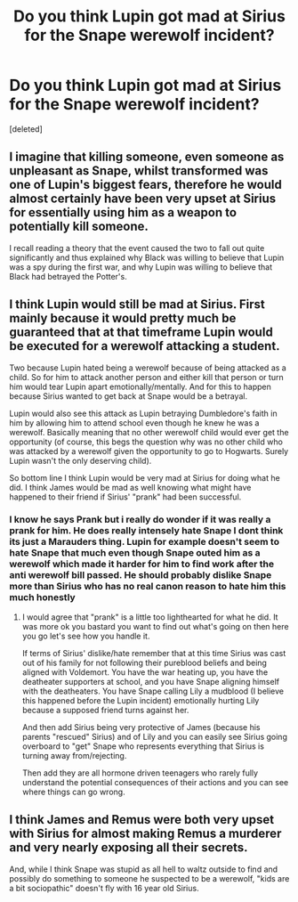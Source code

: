#+TITLE: Do you think Lupin got mad at Sirius for the Snape werewolf incident?

* Do you think Lupin got mad at Sirius for the Snape werewolf incident?
:PROPERTIES:
:Score: 2
:DateUnix: 1589986314.0
:DateShort: 2020-May-20
:FlairText: Discussion
:END:
[deleted]


** I imagine that killing someone, even someone as unpleasant as Snape, whilst transformed was one of Lupin's biggest fears, therefore he would almost certainly have been very upset at Sirius for essentially using him as a weapon to potentially kill someone.

I recall reading a theory that the event caused the two to fall out quite significantly and thus explained why Black was willing to believe that Lupin was a spy during the first war, and why Lupin was willing to believe that Black had betrayed the Potter's.
:PROPERTIES:
:Author: Finite_Probability
:Score: 3
:DateUnix: 1589987939.0
:DateShort: 2020-May-20
:END:


** I think Lupin would still be mad at Sirius. First mainly because it would pretty much be guaranteed that at that timeframe Lupin would be executed for a werewolf attacking a student.

Two because Lupin hated being a werewolf because of being attacked as a child. So for him to attack another person and either kill that person or turn him would tear Lupin apart emotionally/mentally. And for this to happen because Sirius wanted to get back at Snape would be a betrayal.

Lupin would also see this attack as Lupin betraying Dumbledore's faith in him by allowing him to attend school even though he knew he was a werewolf. Basically meaning that no other werewolf child would ever get the opportunity (of course, this begs the question why was no other child who was attacked by a werewolf given the opportunity to go to Hogwarts. Surely Lupin wasn't the only deserving child).

So bottom line I think Lupin would be very mad at Sirius for doing what he did. I think James would be mad as well knowing what might have happened to their friend if Sirius' "prank" had been successful.
:PROPERTIES:
:Author: reddog44mag
:Score: 3
:DateUnix: 1589988326.0
:DateShort: 2020-May-20
:END:

*** I know he says Prank but i really do wonder if it was really a prank for him. He does really intensely hate Snape I dont think its just a Marauders thing. Lupin for example doesn't seem to hate Snape that much even though Snape outed him as a werewolf which made it harder for him to find work after the anti werewolf bill passed. He should probably dislike Snape more than Sirius who has no real canon reason to hate him this much honestly
:PROPERTIES:
:Author: literaltrashgoblin
:Score: 1
:DateUnix: 1589988853.0
:DateShort: 2020-May-20
:END:

**** I would agree that "prank" is a little too lighthearted for what he did. It was more ok you bastard you want to find out what's going on then here you go let's see how you handle it.

If terms of Sirius' dislike/hate remember that at this time Sirius was cast out of his family for not following their pureblood beliefs and being aligned with Voldemort. You have the war heating up, you have the deatheater supporters at school, and you have Snape aligning himself with the deatheaters. You have Snape calling Lily a mudblood (I believe this happened before the Lupin incident) emotionally hurting Lily because a supposed friend turns against her.

And then add Sirius being very protective of James (because his parents "rescued" Sirius) and of Lily and you can easily see Sirius going overboard to "get" Snape who represents everything that Sirius is turning away from/rejecting.

Then add they are all hormone driven teenagers who rarely fully understand the potential consequences of their actions and you can see where things can go wrong.
:PROPERTIES:
:Author: reddog44mag
:Score: 1
:DateUnix: 1589991583.0
:DateShort: 2020-May-20
:END:


** I think James and Remus were both very upset with Sirius for almost making Remus a murderer and very nearly exposing all their secrets.

And, while I think Snape was stupid as all hell to waltz outside to find and possibly do something to someone he suspected to be a werewolf, "kids are a bit sociopathic" doesn't fly with 16 year old Sirius.
:PROPERTIES:
:Author: Ash_Lestrange
:Score: 1
:DateUnix: 1589987690.0
:DateShort: 2020-May-20
:END:
